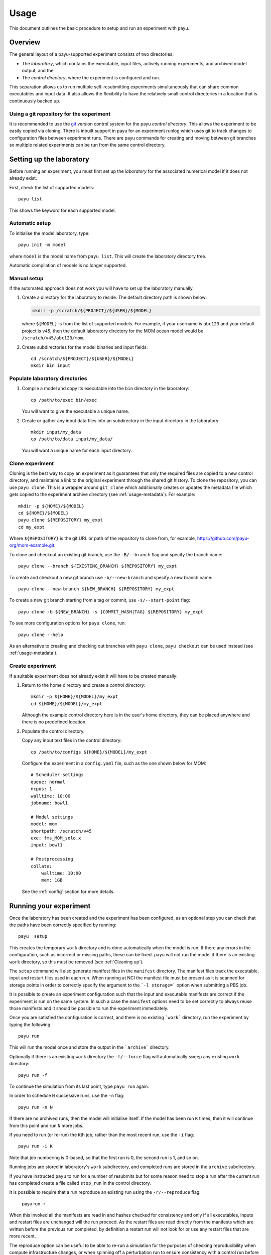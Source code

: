 =====
Usage
=====

This document outlines the basic procedure to setup and run an experiment with
payu.


Overview
========

The general layout of a payu-supported experiment consists of two directories:

* The *laboratory*, which contains the executable, input files, actively
  running experiments, and archived model output, and the

* The *control directory*, where the experiment is configured and run.

This separation allows us to run multiple self-resubmitting experiments
simultaneously that can share common executables and input data. It also 
allows the flexibility to have the relatively small control directories
in a location that is continuously backed up.

Using a git repository for the experiment
-----------------------------------------

It is recommended to use the git_ version control system for the payu 
*control directory*. This allows the experiment to be easily copied via 
cloning. There is inbuilt support in payu for an experiment runlog which 
uses git to track changes to configuration files between experiment runs. There are payu commands 
for creating and moving between git branches so multiple related experiments 
can be run from the same control directory.

Setting up the laboratory
=========================

Before running an experiment, you must first set up the *laboratory* for the
associated numerical model if it does not already exist.

First, check the list of supported models::

   payu list

This shows the keyword for each supported model.

Automatic setup
---------------

To initialise the model laboratory, type::

   payu init -m model

where ``model`` is the model name from ``payu list``. This will create the
laboratory directory tree.

Automatic compilation of models is no longer supported.

Manual setup
------------

If the automated approach does not work you will have to set up the laboratory 
manually.

1. Create a directory for the laboratory to reside. The default directory path
   is shown below:

   .. code:: sh

      mkdir -p /scratch/${PROJECT}/${USER}/${MODEL}

   where ``${MODEL}`` is from the list of supported models. For example, if
   your username is ``abc123`` and your default project is ``v45``, then the
   default laboratory directory for the MOM ocean model would be
   ``/scratch/v45/abc123/mom``.

2. Create subdirectories for the model binaries and input fields::

      cd /scratch/${PROJECT}/${USER}/${MODEL}
      mkdir bin input

Populate laboratory directories
-------------------------------

1. Compile a model and copy its executable into the ``bin`` directory in the laboratory::

      cp /path/to/exec bin/exec

   You will want to give the executable a unique name.

2. Create or gather any input data files into an subdirectory in the input directory in the 
   laboratory::

      mkdir input/my_data
      cp /path/to/data input/my_data/

   You will want a unique name for each input directory.


Clone experiment
----------------

Cloning is the best way to copy an experiment as it guarantees that only the 
required files are copied to a new control directory, and maintains a link 
to the original experiment through the shared git history. To clone the 
repository, you can use ``payu clone``. This is a wrapper around ``git clone`` 
which additionally creates or updates the metadata file which gets copied to 
the experiment archive directory (see :ref:`usage-metadata`).
For example::
    
      mkdir -p ${HOME}/${MODEL}
      cd ${HOME}/${MODEL}
      payu clone ${REPOSITORY} my_expt
      cd my_expt

Where ``${REPOSITORY}`` is the git URL or path of the repository to clone from, 
for example, https://github.com/payu-org/mom-example.git.

To clone and checkout an existing git branch, use the ``-B/--branch`` flag and
specify the branch name::

      payu clone --branch ${EXISTING_BRANCH} ${REPOSITORY} my_expt

To create and checkout a new git branch use ``-b/--new-branch`` and specify a
new branch name::

      payu clone --new-branch ${NEW_BRANCH} ${REPOSITORY} my_expt

To create a new git branch starting from a tag or commit, use ``-s/--start-point``
flag::

      payu clone -b ${NEW_BRANCH} -s {COMMIT_HASH|TAG} ${REPOSITORY} my_expt

To see more configuration options for ``payu clone``, 
run:: 

      payu clone --help

As an alternative to creating and checking out branches with ``payu clone``, 
``payu checkout`` can be used instead (see :ref:`usage-metadata`). 


Create experiment
-----------------

If a suitable experiment does not already exist it will have to be
created manually:

1. Return to the home directory and create a *control directory*::

      mkdir -p ${HOME}/${MODEL}/my_expt
      cd ${HOME}/${MODEL}/my_expt

   Although the example control directory here is in the user's home directory,
   they can be placed anywhere and there is no predefined location.

2. Populate the control directory. 

   Copy any input text files in the control directory::

      cp /path/to/configs ${HOME}/${MODEL}/my_expt

   Configure the experiment in a ``config.yaml`` file, such as the one shown
   below for MOM::

      # Scheduler settings
      queue: normal
      ncpus: 1
      walltime: 10:00
      jobname: bowl1

      # Model settings
      model: mom
      shortpath: /scratch/v45
      exe: fms_MOM_solo.x
      input: bowl1

      # Postprocessing
      collate:
          walltime: 10:00
          mem: 1GB

   See the :ref:`config` section for more details.


.. _git: https://git-scm.com
   


Running your experiment
=======================

Once the laboratory has been created and the experiment has been configured, as 
an optional step you can check that the paths have been correctly specified by 
running::

    payu  setup

This creates the temporary ``work`` directory and is done automatically when
the model is run. If there any errors in the configuration, such as incorrect 
or missing paths, these can be fixed. ``payu`` will not run the model if there 
is an existing ``work`` directory, so this must be removed (see :ref:`Cleaning up`).

The ``setup`` command will also generate manifest files in the ``manifest``
directory. The manifest files track the executable, input and restart files used
in each run. When running at NCI the manifest file must be present as it is
scanned for storage points in order to correctly specify the argument to the
```-l storage=``` option when submitting a PBS job.

It is possible to create an experiment configuration such that the input
and executable manifests are correct if the experiment is run on the same
system. In such a case the ``manifest`` options need to be set correctly
to always reuse those manifests and it should be possible to run the 
experiment immediately.

Once you are satisfied the configuration is correct, and there is no existing
```work``` directory, run the experiment by typing the following::

   payu run

This will run the model once and store the output in the ```archive``` directory.

Optionally if there is an existing ``work`` directory the ``-f/--force`` flag 
will automatically ``sweep`` any existing ``work`` directory::

   payu run -f

To continue the simulation from its last point, type ``payu run`` again.

In order to schedule ``N`` successive runs, use the ``-n`` flag::

   payu run -n N

If there are no archived runs, then the model will initialise itself. If the
model has been run ``K`` times, then it will continue from this point and run
``N`` more jobs.

If you need to run (or re-run) the ``K``\ th job, rather than the most recent
run, use the ``-i`` flag::

   payu run -i K

Note that job numbering is 0-based, so that the first run is 0, the second run
is 1, and so on.

Running jobs are stored in laboratory's ``work`` subdirectory, and completed
runs are stored in the ``archive`` subdirectory.

If you have instructed ``payu`` to run for a number of resubmits but for some
reason need to stop a run after the current run has completed create a file
called ``stop_run`` in the control directory. 

It is possible to require that a run reproduce an existing run using the 
``-r/--reproduce`` flag:

  payu run -r

When this invoked all the manifests are read in and hashes checked for consistency
and only if all executables, inputs and restart files are unchanged will the run
proceed. As the restart files are read directly from the manifests which are written
before the previous run completed, by definition a restart run will not look for 
or use any restart files that are more recent.

The reproduce option can be useful to be able to re-run a simulation for the 
purposes of checking reproducibility when compute infrastructure changes, or when
spinning off a perturbation run to ensure consistency with a control run before
applying modifications.

To run from an existing model run, also called a warm start, set the
``restart`` option to point to the folder containing the restart files
from a previous matching experiment.

If restart pruning configuration has changed, there may be warnings if 
many restarts will be pruned as a result. If this is desired, at the next 
run use ``-F/--force-prune-restarts`` flag:

  payu run --force-prune-restarts


Cleaning up 
===========

If you experiment crashes or fails for any reason, then payu will usually abort
and keep any remaining files in the ``work`` and control directories.

To clean up a failed job and prepare it for resubmission, use the ``sweep``
command::

   payu sweep

This will delete the contents of ``work`` and move any model and scheduler logs
into a ``pbs_logs`` directory.  Any model output in ``archive`` will not be
deleted.

Deleting an experiment archive
------------------------------

If you also want to delete all runs from an experiment in the ``archive``, 
use the ``--hard`` flag::

   payu sweep --hard

**This will delete your runs** and can potentially erase months of work, so
use it with caution.

Hard sweeps will only delete the run output for your particular experiment.
Other experiment runs will not be harmed by this command.


Postprocessing
==============

Model output in parallel jobs is sometimes divided across several files, which
can be inconvenient for analysis. Payu offers a ``collate`` subcommand to
collate these separated files into a single file. This is only necessary, and 
supported, for some models.

For most jobs, collation is called automatically. But if you need to manually
collate output from run ``K``, type the following::

   payu collate -i K

This will also collate restart ``K-1`` if ``restart: true`` in the ``collate``
section of the configuration file.

Alternatively you can directly specify a directory name::

  payu collate -d dir_name

This is useful when the data files have been moved out of the payu
directory structure, or if you need to collate restart files, which is
necessary when changing processor layout.

To manually sync experiment output files to a remote archive, firstly ensure
that ``path`` in the ``sync`` namespace in ``config.yaml``, 
is correctly configured as it may overwrite any pre-exisiting outputs. 
Then run::

   payu sync

By default ``payu sync`` will not sync the latest restarts that may be pruned 
at a later date. To sync all restarts including the latest restarts, use the 
``--sync-restarts`` flag::

   payu sync  --sync-restarts

.. _usage-metadata:

Metadata and Related Experiments
================================

Metadata files
--------------

Each experiment has a metadata file, called ``metadata.yaml`` in the *control
directory*. This contains high-level metadata about the experiment and uses 
the ACCESS-NRI experiment schema_. An important field is the ``experiment_uuid``
which uniquely identifies the experiment. Payu generates a new UUID when:

* Using payu to clone a pre-existing git_ repository of the *control directory*

* Using payu to create and checkout a new git branch in the *control directory*

* Or, when setting up an experiment run if there is not a pre-existing metadata 
  file, UUID, or experiment ``archive`` directory.

For new experiments, payu may generate some additional metadata fields. This 
includes an experiment name, creation date, contact, and email if defined in 
the git configuration. This also includes parent experiment UUID if starting 
from restarts and the experiment UUID is defined in metadata of the parent directory 
containing the restart.

Once a metadata file is created or updated, it is copied to the directory 
that stores the archived experiment outputs. 

.. _schema: https://github.com/ACCESS-NRI/schema/blob/main/experiment_asset.json

Experiment names
----------------

An experiment name is used to identify the experiment inside the ``work`` and 
``archive`` sub-directories inside the *laboratory*.

The experiment name historically would default to the name of the *control 
directory*. This is still supported for experiments with pre-existing
archived outputs. To support git branches and ensure uniqueness in shared 
archives, the new default behaviour is to add the branch name and a short 
version of the experiment UUID to the name of the *control directory* when 
creating experiment names. 

For example, given a control directory named 
``my_expt`` and a UUID of ``416af8c6-d299-4ee6-9d77-4aefa8a9ebcb``, 
the experiment name would be:

* ``my_expt-perturb-416af8c6`` - if running an experiment on a branch named 
  ``perturb``.

* ``my_expt-416af8c6`` - if the control directory was not a git repository or 
  experiment was run from the ``main`` or ``master`` git branch.

To preserve backwards compatibility, if there's a pre-existing archive under 
the *control directory* name, this will remain the experiment name (e.g. 
``my_expt`` in the above example). Similarly, if the ``experiment`` value is
configured (see :ref:`config`), this will be used for the experiment name.

Switching between related experiments
-------------------------------------

To be able to run related experiments from the same control directory 
using git branches, you can use ``payu checkout`` which is a wrapper around 
``git checkout``. Creating new branches will generate a new UUID, update metadata
files, and create a branch-UUID-aware experiment name in ``archive``. 
Switching branches will change ``work`` and ``archive`` symlinks in the control 
directory to point to directories in *laboratory* if they exist.

To create a git branch for a new experiment, use the ``-b`` flag. 
For example, to create and checkout a new branch called ``perturb1``, run::

      payu checkout -b perturb1

To create a new experiment from an existing branch, specify the branch name 
or a commit hash after the new branch name. For example, 
the following creates a new experiment branch called ``perturb2`` 
that starts from ``perturb1``:: 

      payu checkout -b perturb2 perturb1

To specify a restart path to start from, use the ``--restart``/ ``-r`` flag, 
for example::

      payu checkout -b perturb --restart path/to/restart

Note: This can also be achieved by configuring ``restart`` (see :ref:`config`).

To checkout and switch to an existing branch and experiment, omit the ``-b`` flag. 
For example, the following checks out the ``perturb1`` branch:: 

      payu checkout perturb1

To see more ``payu checkout`` options, run::

      payu checkout --help

For more information on git branches that exist in the control directory 
repository, run::

      payu branch # Display local branches UUIDs
      payu branch --verbose # Display local branches metadata 
      payu branch --remote # Display remote branches UUIDs
